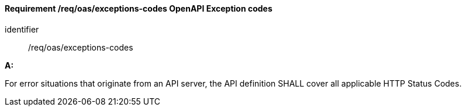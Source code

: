 [[req_oas_exceptions-codes]]
==== *Requirement /req/oas/exceptions-codes* OpenAPI Exception codes

[requirement]
====
[%metadata]
identifier:: /req/oas/exceptions-codes

*A:*

For error situations that originate from an API server, the API definition SHALL cover all applicable HTTP Status Codes.

====
